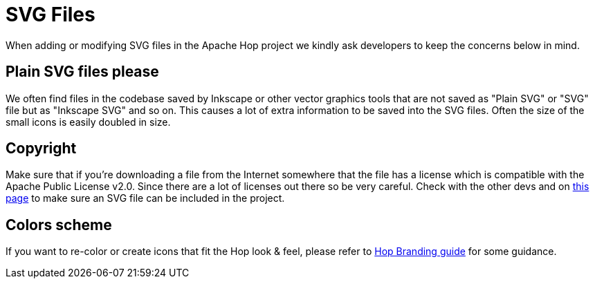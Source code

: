 ////
  // Licensed to the Apache Software Foundation (ASF) under one or more
  // contributor license agreements. See the NOTICE file distributed with
  // this work for additional information regarding copyright ownership.
  // The ASF licenses this file to You under the Apache License, Version 2.0
  // (the "License"); you may not use this file except in compliance with
  // the License. You may obtain a copy of the License at
  //
  // http://www.apache.org/licenses/LICENSE-2.0
  //
  // Unless required by applicable law or agreed to in writing, software
  // distributed under the License is distributed on an "AS IS" BASIS,
  // WITHOUT WARRANTIES OR CONDITIONS OF ANY KIND, either express or implied.
  // See the License for the specific language governing permissions and
  // limitations under the License.
////

////
Licensed to the Apache Software Foundation (ASF) under one
or more contributor license agreements.  See the NOTICE file
distributed with this work for additional information
regarding copyright ownership.  The ASF licenses this file
to you under the Apache License, Version 2.0 (the
"License"); you may not use this file except in compliance
with the License.  You may obtain a copy of the License at
  http://www.apache.org/licenses/LICENSE-2.0
Unless required by applicable law or agreed to in writing,
software distributed under the License is distributed on an
"AS IS" BASIS, WITHOUT WARRANTIES OR CONDITIONS OF ANY
KIND, either express or implied.  See the License for the
specific language governing permissions and limitations
under the License.
////
:description: When adding or modifying SVG files in the Apache Hop project we kindly ask developers to keep the concerns below in mind.
[[SvgFiles-SvgFiles]]
= SVG Files

When adding or modifying SVG files in the Apache Hop project we kindly ask developers to keep the concerns below in mind.

== Plain SVG files please

We often find files in the codebase saved by Inkscape or other vector graphics tools that are not saved as "Plain SVG" or "SVG" file but as "Inkscape SVG" and so on.
This causes a lot of extra information to be saved into the SVG files.
Often the size of the small icons is easily doubled in size.

== Copyright

Make sure that if you're downloading a file from the Internet somewhere that the file has a license which is compatible with the Apache Public License v2.0.
Since there are a lot of licenses out there so be very careful.
Check with the other devs and on https://www.apache.org/legal/resolved.html[this page] to make sure an SVG file can be included in the project.

== Colors scheme

If you want to re-color or create icons that fit the Hop look & feel, please refer to http://hop.apache.org/tech-manual/latest/_attachments/BrandGuideline_Hop.pdf[Hop Branding guide] for some guidance.